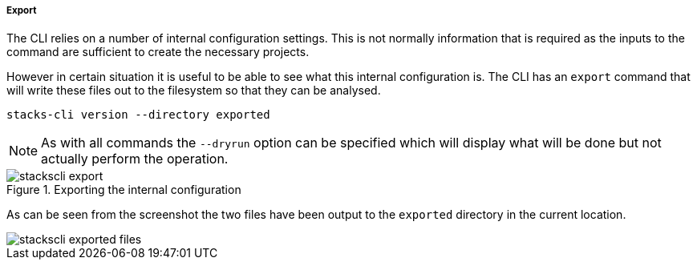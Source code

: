 ===== Export

The CLI relies on a number of internal configuration settings. This is not normally information that is required as the inputs to the command are sufficient to create the necessary projects.

However in certain situation it is useful to be able to see what this internal configuration is. The CLI has an `export` command that will write these files out to the filesystem so that they can be analysed.

[source,bash]
----
stacks-cli version --directory exported
----

NOTE: As with all commands the `--dryrun` option can be specified which will display what will be done but not actually perform the operation.

.Exporting the internal configuration
image::images/stackscli-export.png[]

As can be seen from the screenshot the two files have been output to the `exported` directory in the current location.

image::images/stackscli-exported-files.png[]